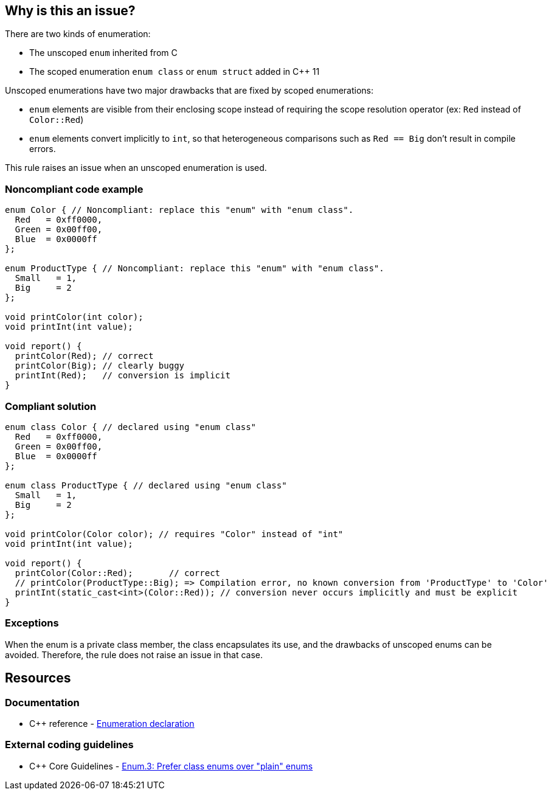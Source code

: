 == Why is this an issue?

There are two kinds of enumeration:

* The unscoped ``++enum++`` inherited from C
* The scoped enumeration ``++enum class++`` or ``++enum struct++`` added in {cpp} 11

Unscoped enumerations have two major drawbacks that are fixed by scoped enumerations:

* ``++enum++`` elements are visible from their enclosing scope instead of requiring the scope resolution operator (ex: ``++Red++`` instead of ``++Color::Red++``)
* ``++enum++`` elements convert implicitly to ``++int++``, so that heterogeneous comparisons such as ``++Red == Big++`` don't result in compile errors.

This rule raises an issue when an unscoped enumeration is used.


=== Noncompliant code example

[source,cpp]
----
enum Color { // Noncompliant: replace this "enum" with "enum class".
  Red   = 0xff0000,
  Green = 0x00ff00,
  Blue  = 0x0000ff
};

enum ProductType { // Noncompliant: replace this "enum" with "enum class".
  Small   = 1,
  Big     = 2
};

void printColor(int color);
void printInt(int value);

void report() {
  printColor(Red); // correct
  printColor(Big); // clearly buggy
  printInt(Red);   // conversion is implicit
}
----


=== Compliant solution

[source,cpp]
----
enum class Color { // declared using "enum class"
  Red   = 0xff0000,
  Green = 0x00ff00,
  Blue  = 0x0000ff
};

enum class ProductType { // declared using "enum class"
  Small   = 1,
  Big     = 2
};

void printColor(Color color); // requires "Color" instead of "int"
void printInt(int value);

void report() {
  printColor(Color::Red);       // correct
  // printColor(ProductType::Big); => Compilation error, no known conversion from 'ProductType' to 'Color'
  printInt(static_cast<int>(Color::Red)); // conversion never occurs implicitly and must be explicit
}
----


=== Exceptions

When the enum is a private class member, the class encapsulates its use, and the drawbacks of unscoped enums can be avoided. Therefore, the rule does not raise an issue in that case.


== Resources

=== Documentation

* {cpp} reference - https://en.cppreference.com/w/cpp/language/enum[Enumeration declaration]

=== External coding guidelines

* {cpp} Core Guidelines - https://github.com/isocpp/CppCoreGuidelines/blob/e49158a/CppCoreGuidelines.md#enum3-prefer-class-enums-over-plain-enums[Enum.3: Prefer class enums over "plain" enums]


ifdef::env-github,rspecator-view[]

'''
== Implementation Specification
(visible only on this page)

=== Message

Replace this "enum" with "enum class".


=== Highlighting

``++enum++`` keyword


'''
== Comments And Links
(visible only on this page)

=== on 17 Jun 2016, 09:39:02 Ann Campbell wrote:
\[~alban.auzeill] I've edited the description. Please double-check me.


Also, I'm confused by this part of the Noncompliant example:

----
void report() {
  printColor(Color::Red);       // correct
  printColor(ProductType::Big); // clearly buggy
  printInt(Color::Red);         // conversion is implicit
}
----

I thought part of the point was that plain ``++enum++``s don't require the scope resolution operator...?

=== on 17 Jun 2016, 10:44:00 Alban Auzeill wrote:
\[~ann.campbell.2] You're right, I removed the qualifiers in the Noncompliant example.

endif::env-github,rspecator-view[]
